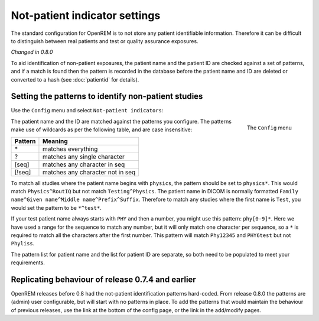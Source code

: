 ##############################
Not-patient indicator settings
##############################

The standard configuration for OpenREM is to not store any patient identifiable information.  Therefore it can be
difficult to distinguish between real patients and test or quality assurance exposures.

*Changed in 0.8.0*

To aid identification of non-patient exposures, the patient name and the patient ID are checked against a set of
patterns, and if a match is found then the pattern is recorded in the database before the patient name and ID are
deleted or converted to a hash (see :doc:`patientid` for details).

****************************************************
Setting the patterns to identify non-patient studies
****************************************************

Use the ``Config`` menu and select ``Not-patient indicators``:

.. figure:: img/ConfigMenu.png
    :align: right
    :alt: Config menu

    The ``Config`` menu

The patient name and the ID are matched against the patterns you configure. The patterns make use of wildcards as per
the following table, and are case insensitive:

========= ===================================
Pattern   Meaning
========= ===================================
 \*	       matches everything
 ?	       matches any single character
 [seq]	   matches any character in seq
 [!seq]    matches any character not in seq
========= ===================================

To match all studies where the patient name begins with  ``physics``, the pattern should be set to ``physics*``. This
would match ``Physics^RoutIQ`` but not match ``Testing^Physics``. The patient name in DICOM is normally formatted
``Family name^Given name^Middle name^Prefix^Suffix``. Therefore to match any studies where the first name is ``Test``,
you would set the pattern to be ``*^test*``.

If your test patient name always starts with ``PHY`` and then a number, you might use this pattern: ``phy[0-9]*``.
Here we have used a range for the sequence to match any number, but it will only match one character per sequence, so a
``*`` is required to match all the characters after the first number. This pattern will match ``Phy12345`` and
``PHY6test`` but not ``Phyliss``.

The pattern list for patient name and the list for patient ID are separate, so both need to be populated to meet your
requirements.

**************************************************
Replicating behaviour of release 0.7.4 and earlier
**************************************************


OpenREM releases before 0.8 had the not-patient identification patterns hard-coded. From release 0.8.0 the patterns are
(admin) user configurable, but will start with no patterns in place. To add the patterns that would maintain the
behaviour of previous releases, use the link at the bottom of the config page, or the link in the add/modify pages.

